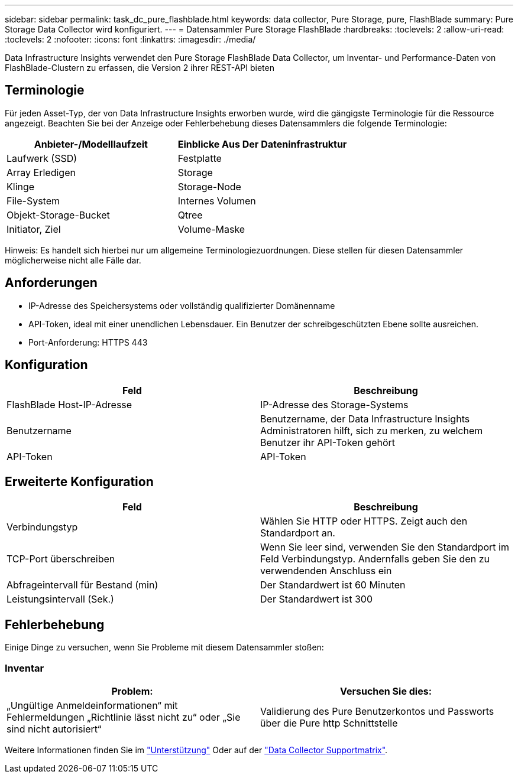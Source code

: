 ---
sidebar: sidebar 
permalink: task_dc_pure_flashblade.html 
keywords: data collector, Pure Storage, pure, FlashBlade 
summary: Pure Storage Data Collector wird konfiguriert. 
---
= Datensammler Pure Storage FlashBlade
:hardbreaks:
:toclevels: 2
:allow-uri-read: 
:toclevels: 2
:nofooter: 
:icons: font
:linkattrs: 
:imagesdir: ./media/


[role="lead"]
Data Infrastructure Insights verwendet den Pure Storage FlashBlade Data Collector, um Inventar- und Performance-Daten von FlashBlade-Clustern zu erfassen, die Version 2 ihrer REST-API bieten



== Terminologie

Für jeden Asset-Typ, der von Data Infrastructure Insights erworben wurde, wird die gängigste Terminologie für die Ressource angezeigt. Beachten Sie bei der Anzeige oder Fehlerbehebung dieses Datensammlers die folgende Terminologie:

[cols="2*"]
|===
| Anbieter-/Modelllaufzeit | Einblicke Aus Der Dateninfrastruktur 


| Laufwerk (SSD) | Festplatte 


| Array Erledigen | Storage 


| Klinge | Storage-Node 


| File-System | Internes Volumen 


| Objekt-Storage-Bucket | Qtree 


| Initiator, Ziel | Volume-Maske 
|===
Hinweis: Es handelt sich hierbei nur um allgemeine Terminologiezuordnungen. Diese stellen für diesen Datensammler möglicherweise nicht alle Fälle dar.



== Anforderungen

* IP-Adresse des Speichersystems oder vollständig qualifizierter Domänenname
* API-Token, ideal mit einer unendlichen Lebensdauer. Ein Benutzer der schreibgeschützten Ebene sollte ausreichen.
* Port-Anforderung: HTTPS 443




== Konfiguration

[cols="2*"]
|===
| Feld | Beschreibung 


| FlashBlade Host-IP-Adresse | IP-Adresse des Storage-Systems 


| Benutzername | Benutzername, der Data Infrastructure Insights Administratoren hilft, sich zu merken, zu welchem Benutzer ihr API-Token gehört 


| API-Token | API-Token 
|===


== Erweiterte Konfiguration

[cols="2*"]
|===
| Feld | Beschreibung 


| Verbindungstyp | Wählen Sie HTTP oder HTTPS. Zeigt auch den Standardport an. 


| TCP-Port überschreiben | Wenn Sie leer sind, verwenden Sie den Standardport im Feld Verbindungstyp. Andernfalls geben Sie den zu verwendenden Anschluss ein 


| Abfrageintervall für Bestand (min) | Der Standardwert ist 60 Minuten 


| Leistungsintervall (Sek.) | Der Standardwert ist 300 
|===


== Fehlerbehebung

Einige Dinge zu versuchen, wenn Sie Probleme mit diesem Datensammler stoßen:



=== Inventar

[cols="2*"]
|===
| Problem: | Versuchen Sie dies: 


| „Ungültige Anmeldeinformationen“ mit Fehlermeldungen „Richtlinie lässt nicht zu“ oder „Sie sind nicht autorisiert“ | Validierung des Pure Benutzerkontos und Passworts über die Pure http Schnittstelle 
|===
Weitere Informationen finden Sie im link:concept_requesting_support.html["Unterstützung"] Oder auf der link:reference_data_collector_support_matrix.html["Data Collector Supportmatrix"].
